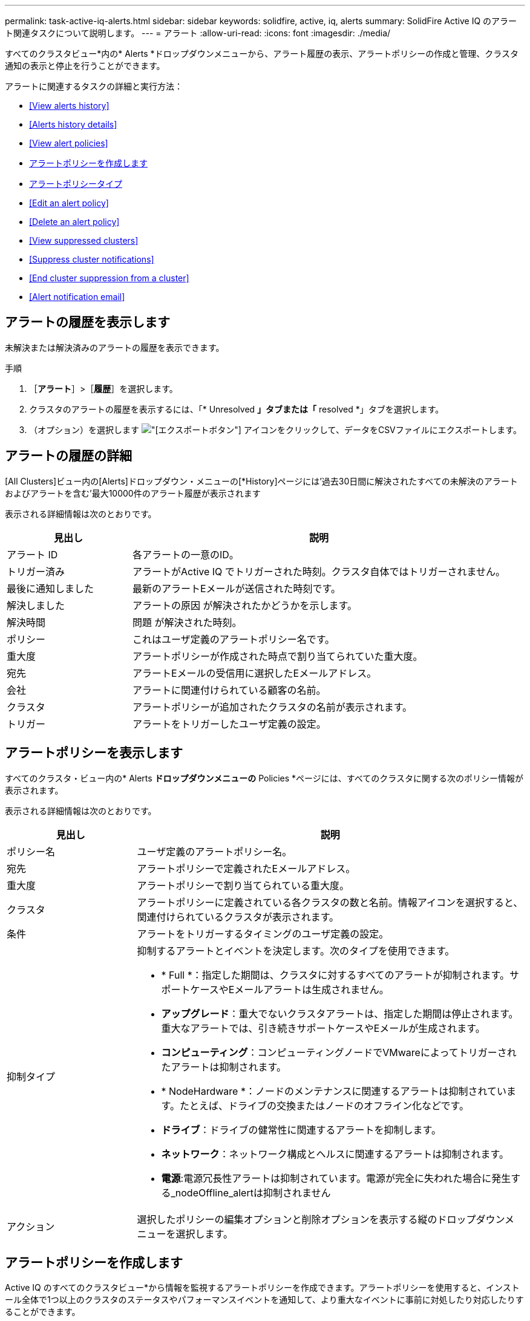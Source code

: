 ---
permalink: task-active-iq-alerts.html 
sidebar: sidebar 
keywords: solidfire, active, iq, alerts 
summary: SolidFire Active IQ のアラート関連タスクについて説明します。 
---
= アラート
:allow-uri-read: 
:icons: font
:imagesdir: ./media/


[role="lead"]
すべてのクラスタビュー*内の* Alerts *ドロップダウンメニューから、アラート履歴の表示、アラートポリシーの作成と管理、クラスタ通知の表示と停止を行うことができます。

アラートに関連するタスクの詳細と実行方法：

* <<View alerts history>>
* <<Alerts history details>>
* <<View alert policies>>
* <<create_alert_policy,アラートポリシーを作成します>>
* <<alert_policy_types,アラートポリシータイプ>>
* <<Edit an alert policy>>
* <<Delete an alert policy>>
* <<View suppressed clusters>>
* <<Suppress cluster notifications>>
* <<End cluster suppression from a cluster>>
* <<Alert notification email>>




== アラートの履歴を表示します

未解決または解決済みのアラートの履歴を表示できます。

.手順
. ［*アラート*］>［*履歴*］を選択します。
. クラスタのアラートの履歴を表示するには、「* Unresolved *」タブまたは「* resolved *」タブを選択します。
. （オプション）を選択します image:export_button.PNG["[エクスポート]ボタン"] アイコンをクリックして、データをCSVファイルにエクスポートします。




== アラートの履歴の詳細

[All Clusters]ビュー内の[Alerts]ドロップダウン・メニューの[*History]ページには'過去30日間に解決されたすべての未解決のアラートおよびアラートを含む'最大10000件のアラート履歴が表示されます

表示される詳細情報は次のとおりです。

[cols="25,75"]
|===
| 見出し | 説明 


| アラート ID | 各アラートの一意のID。 


| トリガー済み | アラートがActive IQ でトリガーされた時刻。クラスタ自体ではトリガーされません。 


| 最後に通知しました | 最新のアラートEメールが送信された時刻です。 


| 解決しました | アラートの原因 が解決されたかどうかを示します。 


| 解決時間 | 問題 が解決された時刻。 


| ポリシー | これはユーザ定義のアラートポリシー名です。 


| 重大度 | アラートポリシーが作成された時点で割り当てられていた重大度。 


| 宛先 | アラートEメールの受信用に選択したEメールアドレス。 


| 会社 | アラートに関連付けられている顧客の名前。 


| クラスタ | アラートポリシーが追加されたクラスタの名前が表示されます。 


| トリガー | アラートをトリガーしたユーザ定義の設定。 
|===


== アラートポリシーを表示します

すべてのクラスタ・ビュー内の* Alerts *ドロップダウンメニューの* Policies *ページには、すべてのクラスタに関する次のポリシー情報が表示されます。

表示される詳細情報は次のとおりです。

[cols="25,75"]
|===
| 見出し | 説明 


| ポリシー名 | ユーザ定義のアラートポリシー名。 


| 宛先 | アラートポリシーで定義されたEメールアドレス。 


| 重大度 | アラートポリシーで割り当てられている重大度。 


| クラスタ | アラートポリシーに定義されている各クラスタの数と名前。情報アイコンを選択すると、関連付けられているクラスタが表示されます。 


| 条件 | アラートをトリガーするタイミングのユーザ定義の設定。 


| 抑制タイプ  a| 
抑制するアラートとイベントを決定します。次のタイプを使用できます。

* * Full *：指定した期間は、クラスタに対するすべてのアラートが抑制されます。サポートケースやEメールアラートは生成されません。
* *アップグレード*：重大でないクラスタアラートは、指定した期間は停止されます。重大なアラートでは、引き続きサポートケースやEメールが生成されます。
* *コンピューティング*：コンピューティングノードでVMwareによってトリガーされたアラートは抑制されます。
* * NodeHardware *：ノードのメンテナンスに関連するアラートは抑制されています。たとえば、ドライブの交換またはノードのオフライン化などです。
* *ドライブ*：ドライブの健常性に関連するアラートを抑制します。
* *ネットワーク*：ネットワーク構成とヘルスに関連するアラートは抑制されます。
* *電源*:電源冗長性アラートは抑制されています。電源が完全に失われた場合に発生する_nodeOffline_alertは抑制されません




| アクション | 選択したポリシーの編集オプションと削除オプションを表示する縦のドロップダウンメニューを選択します。 
|===


== アラートポリシーを作成します

Active IQ のすべてのクラスタビュー*から情報を監視するアラートポリシーを作成できます。アラートポリシーを使用すると、インストール全体で1つ以上のクラスタのステータスやパフォーマンスイベントを通知して、より重大なイベントに事前に対処したり対応したりすることができます。

.手順
. [*アラート*>*ポリシー*]を選択します。
. [ * ポリシーの作成 * ] を選択します。
. [*ポリシータイプ*]リストからアラート・タイプを選択しますを参照してください <<alert_policy_types,アラートポリシータイプ>>。
+

NOTE: 選択したポリシータイプに応じて、[ポリシーの作成*]ダイアログボックス内にポリシー固有のフィールドが追加されます。

. 新しいアラートポリシーの名前を入力します。
+

NOTE: アラートポリシー名には、アラートの作成対象となる条件を記述する必要があります。わかりやすいタイトルを付けると、アラートを簡単に特定できます。アラートポリシー名は、システム内の他の場所に参照として表示されます。

. 重大度レベルを選択します。
+

TIP: アラート・ポリシーの重大度レベルは色分けされており'［*アラート*］＞［*履歴］ページ*から簡単にフィルタリングできます

. アラートポリシーの抑制のタイプを特定するには、*抑制可能タイプ*からタイプを選択します。複数のタイプを選択できます。
+
関連付けが適切であることを確認します。たとえば、ネットワークアラートポリシーに*Network Suppression *を選択したとします。

. ポリシーに含めるクラスタを1つ以上選択します。
+

CAUTION: ポリシーの作成後に新しいクラスタを環境に追加した場合、そのクラスタは既存のアラートポリシーに自動的には追加されません。既存のアラートポリシーを編集し、ポリシーに関連付ける新しいクラスタを選択する必要があります。

. アラート通知の送信先となるEメールアドレスを1つ以上入力します。複数のアドレスを入力する場合は、各アドレスをカンマで区切る必要があります。
. ［*アラートポリシーの保存*］を選択します。




== アラートポリシータイプ

[ポリシーの作成*]ダイアログボックスに表示されている使用可能なポリシータイプに基づいて、[アラーム*>*Policies*]からアラートポリシーを作成できます。

使用可能なポリシーアラートの種類は次のとおりです。

[cols="25,75"]
|===
| ポリシータイプ | 説明 


| クラスタ障害です | 特定のタイプまたはいずれかのタイプのクラスタ障害が発生したときに通知を送信します。 


| イベント | 特定のイベントタイプが発生したときに通知を送信します。 


| 障害ドライブ | ドライブ障害が発生したときに通知を送信します。 


| 使用可能ドライブ | ドライブが_available_stateになったときに通知を送信します。 


| クラスタ利用率 | 使用中のクラスタの容量とパフォーマンスが指定した割合を超えたときに通知を送信します。 


| 使用可能スペース | 使用可能なクラスタスペースが指定した割合を下回ったときに通知を送信します。 


| プロビジョニング可能なスペース | プロビジョニング可能なクラスタスペースが指定した割合を下回ったときに通知を送信します。 


| コレクタが報告されて | 管理ノードで実行されているActive IQ のコレクタが、指定した期間にわたってActive IQ へのデータ送信に失敗したときに通知を送信します。 


| ドライブの摩耗度 | クラスタ内のドライブの摩耗度またはリザーブスペースが指定した割合を下回った場合に通知を送信します。 


| iSCSIセッション | アクティブなiSCSIセッションの数が指定した値よりも多い場合に通知を送信します。 


| シャーシの耐障害性 | クラスタの使用済みスペースがユーザ指定の割合を超えたときに通知を送信します。クラスタの耐障害性しきい値に達する前に早期通知を行うために十分な割合を選択してください。このしきい値に達すると、クラスタはシャーシレベルの障害から自動的に修復できなくなります。 


| VMwareアラームです | VMwareアラームがトリガーされてActive IQ に報告されたときに通知を送信します。 


| カスタム保護ドメインの耐障害性 | 使用済みスペースがカスタムの保護ドメインの耐障害性しきい値の指定した割合を超えると、システムから通知が送信されます。この割合が100に達すると、カスタムの保護ドメインで障害が発生した場合に自己修復するための十分な空き容量がストレージクラスタにありません。 


| ノードコア/クラッシュダンプファイル | サービスが応答しなくなり再起動が必要になると、コアファイルまたはクラッシュダンプファイルが作成され、通知が送信されます。これは、通常の処理では想定される動作ではありません。 
|===


== アラートポリシーを編集する

アラートポリシーを編集して、ポリシーに対してクラスタを追加または削除したり、追加のポリシー設定を変更したりできます。

.手順
. [*アラート*>*ポリシー*]を選択します。
. [*アクション*（* Actions *）]の下のその他のオプションのメニューを選択します。
. ［*ポリシーの編集*］を選択します。
+

NOTE: ポリシータイプおよびタイプ固有の監視条件は編集できません。

. （オプション）新しいアラートポリシーの改訂名を入力します。
+

NOTE: アラートポリシー名には、アラートの作成対象となる条件を記述する必要があります。わかりやすいタイトルを付けると、アラートを簡単に特定できます。アラートポリシー名は、システム内の他の場所に参照として表示されます。

. （任意）別の重大度レベルを選択します。
+

TIP: アラートポリシーの重大度レベルは色分けされており、[Alerts]>[History]ページから簡単にフィルタリングできます。

. アラートポリシーがアクティブな場合の抑制のタイプを判別するには、*抑制可能タイプ*からタイプを選択します。複数のタイプを選択できます。
+
関連付けが適切であることを確認します。たとえば、ネットワークアラートポリシーに*Network Suppression *を選択したとします。

. （オプション）クラスタとポリシーの関連付けを選択または削除します。
+

CAUTION: ポリシーの作成後に新しいクラスタを環境に追加した場合、そのクラスタは既存のアラートポリシーに自動的には追加されません。ポリシーに関連付ける新しいクラスタを選択する必要があります。

. （オプション）アラート通知の送信先となる1つ以上のEメールアドレスを変更します。複数のアドレスを入力する場合は、各アドレスをカンマで区切る必要があります。
. ［*アラートポリシーの保存*］を選択します。




== アラートポリシーを削除する

アラートポリシーを削除すると、システムから完全に削除されます。そのポリシーに関するEメール通知は送信されなくなり、ポリシーとクラスタの関連付けが削除されます。

.手順
. [*アラート*>*ポリシー*]を選択します。
. [*アクション*（* Actions *）]で、その他のオプションのメニューを選択します。
. [*ポリシーの削除*]を選択します。
. 操作を確定します。
+
ポリシーはシステムから完全に削除されます。





== 抑制されたクラスタを表示します

すべてのクラスタビュー*内の* Alerts *ドロップダウンメニューの* Suppressed Clusters *ページでは、アラート通知が抑制されているクラスタのリストを表示できます。

ネットアップサポートまたはお客様は、メンテナンスの際にクラスタのアラート通知を停止できます。アップグレードの抑制を使用してクラスタに対する通知を停止した場合、アップグレード中に発生する一般的なアラートは送信されません。また、指定した期間、クラスタのアラート通知を停止するフルアラート抑制オプションもあります。通知が抑制されたときに送信されない電子メールアラートは、[* Alerts]メニューの[*History]ページで確認できます。定義した期間が経過すると、自動的に通知が停止されます。

以下の情報は、* Suppressed Clusters *ページで確認できます。

[cols="25,75"]
|===
| 見出し | 説明 


| 会社 | クラスタに割り当てられている会社の名前。 


| クラスタID | クラスタの作成時に割り当てられたクラスタ番号。 


| クラスタ名 | クラスタに割り当てられている名前。 


| 開始時間 | 通知の抑制が開始された正確な時刻。 


| 終了時刻 | 通知の抑制が終了する予定の正確な時刻 


| を入力します  a| 
抑制するアラートとイベントを決定します。次のタイプを使用できます。

* * Full *：指定した期間は、クラスタに対するすべてのアラートが抑制されます。サポートケースやEメールアラートは生成されません。
* *アップグレード*：重大でないクラスタアラートは、指定した期間は停止されます。重大なアラートでは、引き続きサポートケースやEメールが生成されます。
* *コンピューティング*：コンピューティングノードでVMwareによってトリガーされたアラートは抑制されます。
* * NodeHardware *：ノードのメンテナンスに関連するアラートは抑制されています。たとえば、ドライブの交換またはノードのオフライン化などです。
* *ドライブ*：ドライブの健常性に関連するアラートを抑制します。
* *ネットワーク*：ネットワーク構成とヘルスに関連するアラートは抑制されます。
* *電源*:電源冗長性アラートは抑制されています。電源が完全に失われた場合に発生する_nodeOffline_alertは抑制されません




| アクション | クラスタの通知を停止または再開するオプションを選択します。 
|===


== クラスタ通知を停止

アラート通知は、単一のクラスタまたは複数のクラスタについて、クラスタレベルで停止することができます。

.手順
. 次のいずれかを実行します。
+
.. ダッシュボード*の概要で、抑制するクラスタの操作メニューを選択します。
.. * Alerts *>* Cluster Suppression *から、* Suppress Clusters *を選択します。


. [*Suppress Alerts for Cluster*]ダイアログボックスで、次の操作を行います。
+
.. [* Suppressed Clusters]ページで[* Suppress Clusters]*ボタンを選択した場合は、クラスタを選択します。
.. アラート抑制タイプとして、「* Full *」、「* Upgrades *」、「Compute *」、「* NodeHardware」、「* Drive *」のいずれかを選択します。 *ネットワーク*または*電源*。 <<suppressed_types,抑制タイプについて説明します>>。
+

NOTE: 1つのクラスタに複数の抑制タイプを設定できますが、抑制タイプを共有することはできません。たとえば、クラスタには「フル」、「コンピューティング」、「ドライブ」などの抑制を設定できますが、2つの「フル」の抑制を設定することはできません。抑制がすでにクラスタに存在する場合、グレー表示になります。既存の抑制を置き換えるには、*既存を上書き*を選択し、新しい抑制タイプを選択します。

.. 共通の期間を選択するか、通知を停止するカスタムの終了日時を入力します。


. *抑制*を選択します。
+

NOTE: この操作は、ネットアップサポートへの特定またはすべての通知も停止します。クラスタの抑制を有効にすると、ネットアップサポート、またはクラスタを表示する権限を持つすべてのユーザが抑制状態を更新できます。





== クラスタからのクラスタの抑制を終了します

Suppress Clusters機能を使用して適用されたクラスタに対するクラスタアラート抑制を終了できます。これにより、クラスタで通常のアラートレポートの状態を再開できます。

.手順
. Dashboard * overviewまたは* Alerts *>* Cluster Suppression *で、標準のアラートレポートを再開する1つまたは複数のクラスタの抑制を終了します。
+
.. 単一のクラスタの場合は、クラスタのActionsメニューを選択し、* End Suppression *を選択します。
.. 複数のクラスタの場合は、クラスタを選択し、「選択した抑制を終了」を選択します。






== アラート通知Eメール

Active IQ アラートのユーザは、システムでトリガーされる各アラートに対して異なるステータスEメールを受信します。アラートに関連付けられるステータスEメールには、次の3種類があります。

[cols="35,65"]
|===


| 新しいアラートEメール | このタイプのEメールはアラートがトリガーされると送信されます。 


| リマインダのアラートのEメール | このタイプのEメールは、アラートがアクティブなままであるかぎり24時間ごとに送信されます。 


| アラート解決電子メール | このタイプのEメールは、問題 が解決されると送信されます。 
|===
アラートポリシーが作成され、このポリシーの新しいアラートが生成されると、指定したEメールアドレスにEメールが送信されます（を参照） <<create_alert_policy,アラートポリシーを作成します>>）。

アラートEメールの件名には、報告されたエラーの種類に応じて次のいずれかの形式が使用されます。

* 未解決のクラスタ障害:[cluster fault code][cluster name]([severity])`の障害
* クラスタ障害を解決しました：'Resolved：[cluster fault code][cluster name]([severity])`の障害
* 未解決のアラート:[policy name] alerton [cluster name]([severity])`
* 解決済みのアラート障害：'Resolved：[policy name] alert on [cluster name]（[severity])`


通知Eメールの内容は次の例のようになります。image:example_email.PNG["Eメールの例"]



== 詳細については、こちらをご覧ください

https://www.netapp.com/support-and-training/documentation/["ネットアップの製品マニュアル"^]
